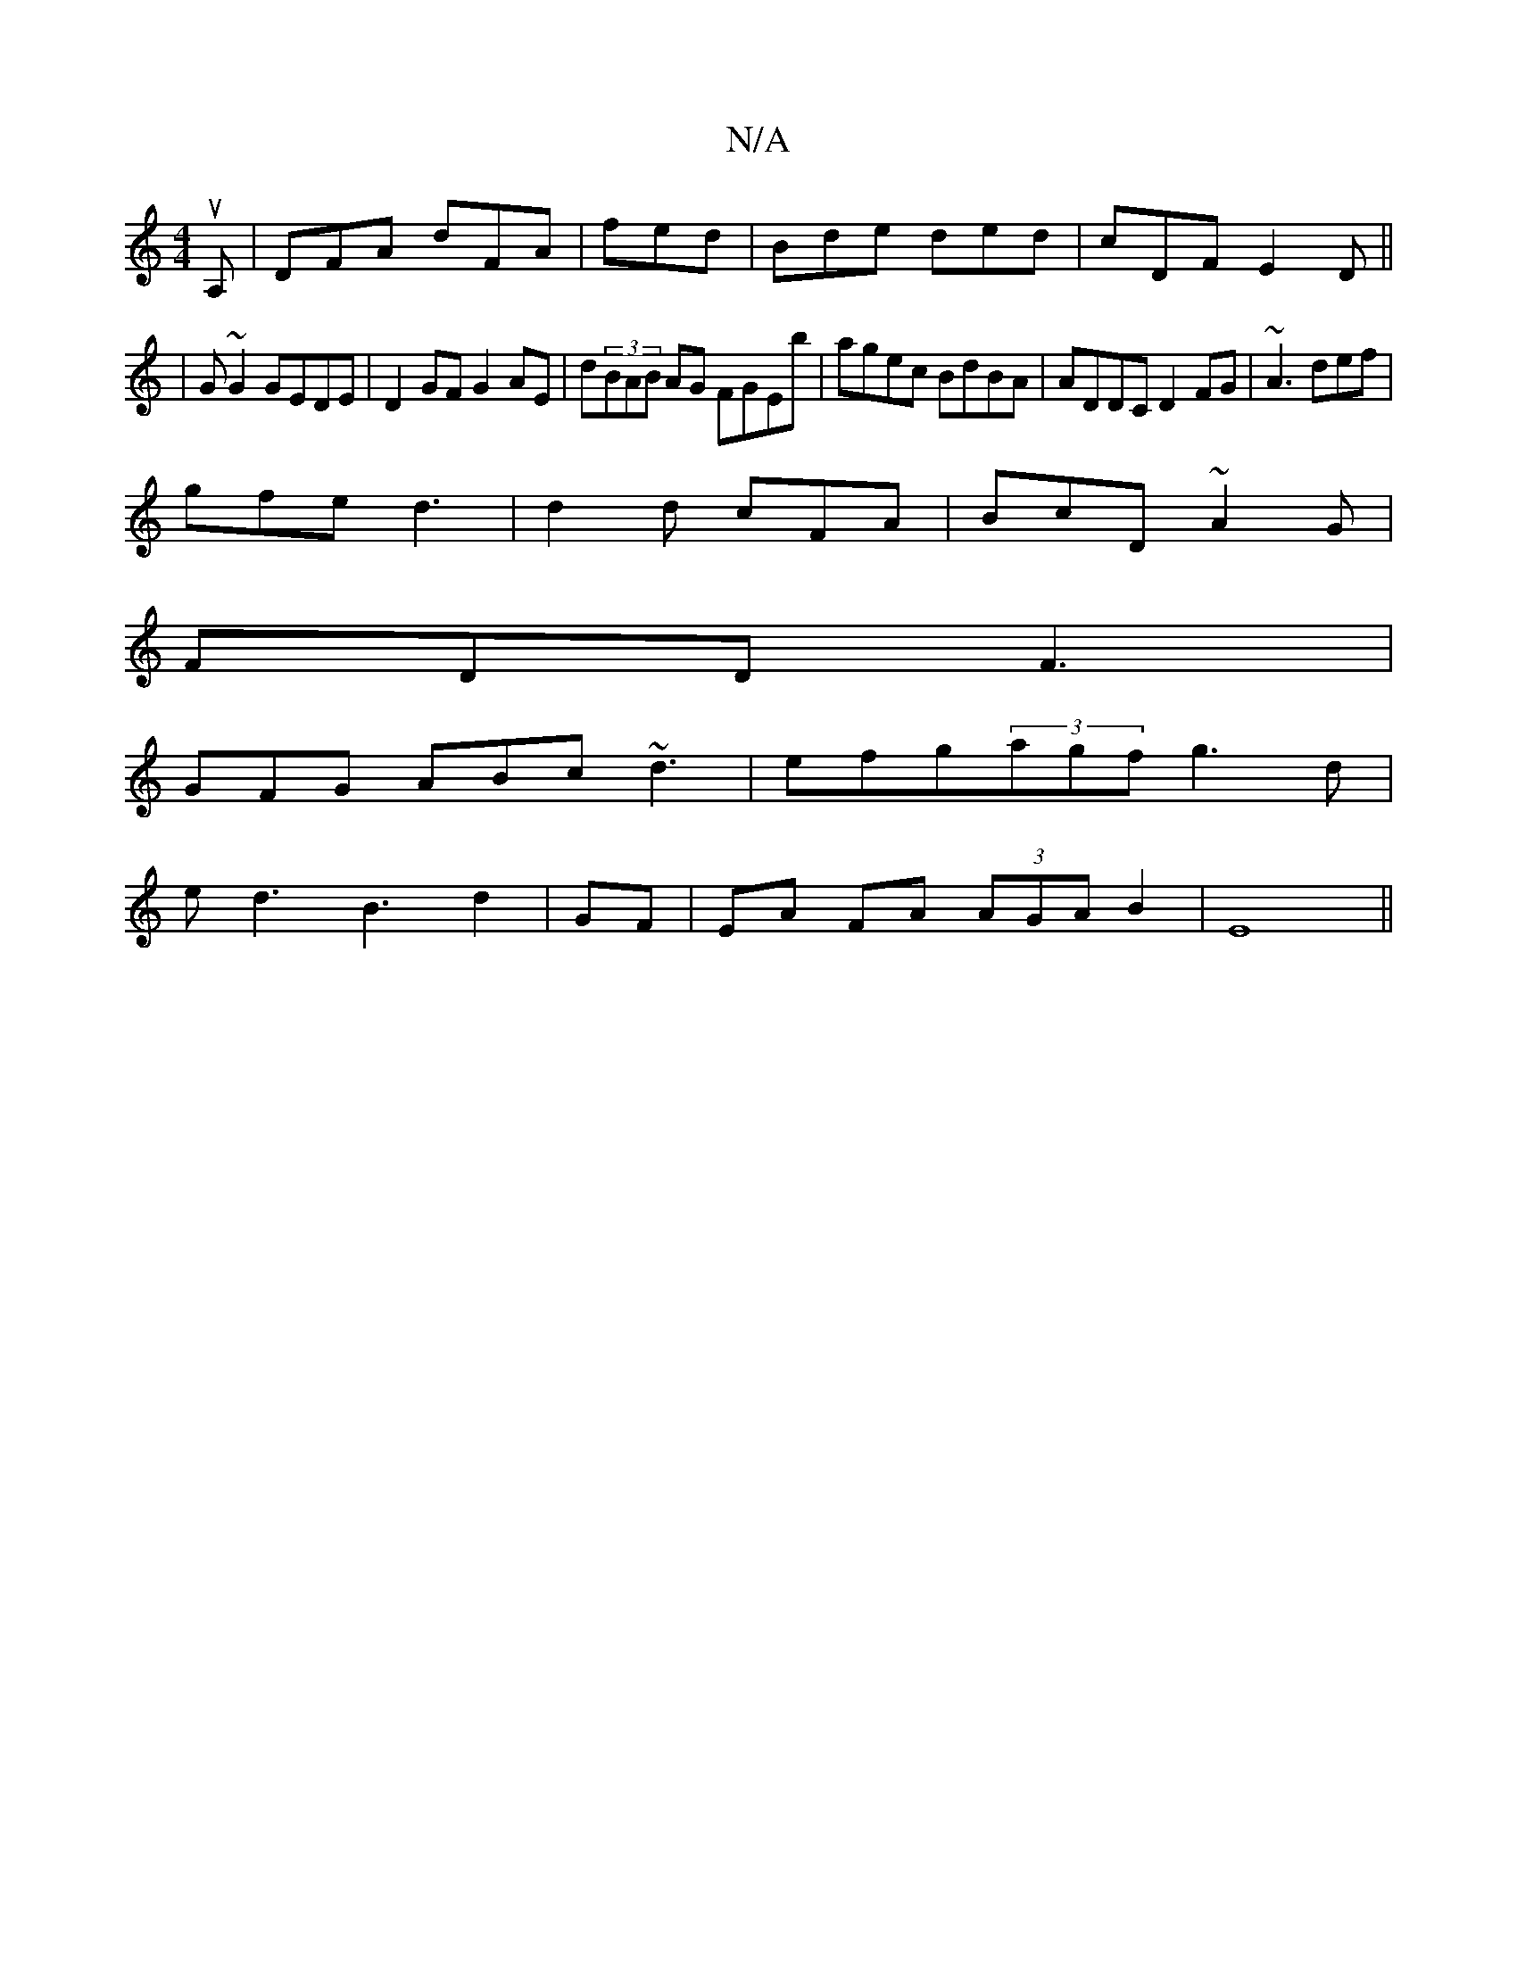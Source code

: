 X:1
T:N/A
M:4/4
R:N/A
K:Cmajor
 uA,| DFA dFA| fed|Bde ded|cDF E2D||
|G ~G2 GEDE | D2GF G2AE | d(3BAB AG FGEb|agec BdBA|ADDC D2FG| ~A3 def|
gfe d3|d2 d cFA|BcD ~A2G|
FDD F3|
GFG ABc ~d3|efg(3agf g3d|
ed3-B3 d2|GF|EA FA (3AGAB2|E8||
